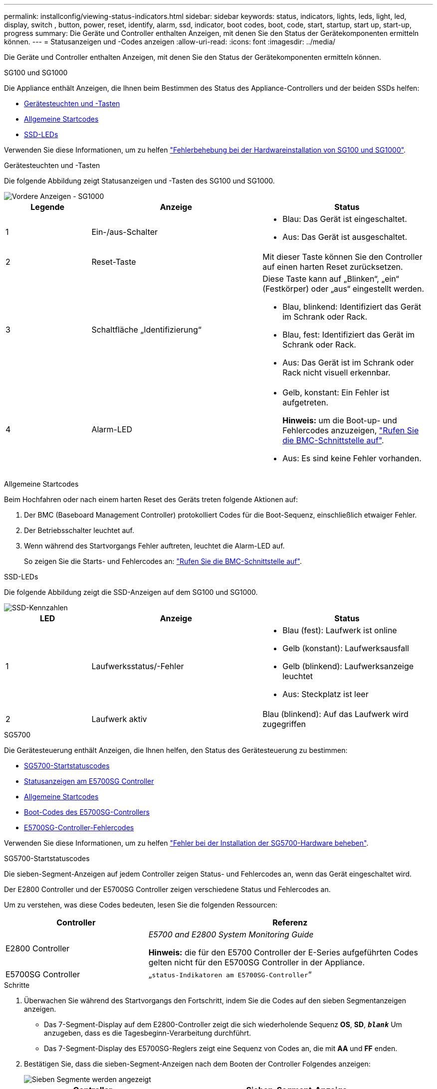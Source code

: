 ---
permalink: installconfig/viewing-status-indicators.html 
sidebar: sidebar 
keywords: status, indicators, lights, leds, light, led, display, switch , button, power, reset, identify, alarm, ssd, indicator, boot codes, boot, code, start, startup, start up, start-up, progress 
summary: Die Geräte und Controller enthalten Anzeigen, mit denen Sie den Status der Gerätekomponenten ermitteln können. 
---
= Statusanzeigen und -Codes anzeigen
:allow-uri-read: 
:icons: font
:imagesdir: ../media/


[role="lead"]
Die Geräte und Controller enthalten Anzeigen, mit denen Sie den Status der Gerätekomponenten ermitteln können.

[role="tabbed-block"]
====
.SG100 und SG1000
--
Die Appliance enthält Anzeigen, die Ihnen beim Bestimmen des Status des Appliance-Controllers und der beiden SSDs helfen:

* <<appliance_indicators_SG100_1000,Gerätesteuchten und -Tasten>>
* <<general_boot_codes_SG100_1000,Allgemeine Startcodes>>
* <<ssd_indicators_SG100_1000,SSD-LEDs>>


Verwenden Sie diese Informationen, um zu helfen link:troubleshooting-hardware-installation-sg100-and-sg1000.html["Fehlerbehebung bei der Hardwareinstallation von SG100 und SG1000"].

[[appliance_indicators_SG100_1000]]
Gerätesteuchten und -Tasten::
+
--
Die folgende Abbildung zeigt Statusanzeigen und -Tasten des SG100 und SG1000.

image::../media/sg6000_cn_front_indicators.gif[Vordere Anzeigen - SG1000]

[cols="1a,2a,2a"]
|===
| Legende | Anzeige | Status 


 a| 
1
 a| 
Ein-/aus-Schalter
 a| 
* Blau: Das Gerät ist eingeschaltet.
* Aus: Das Gerät ist ausgeschaltet.




 a| 
2
 a| 
Reset-Taste
 a| 
Mit dieser Taste können Sie den Controller auf einen harten Reset zurücksetzen.



 a| 
3
 a| 
Schaltfläche „Identifizierung“
 a| 
Diese Taste kann auf „Blinken“, „ein“ (Festkörper) oder „aus“ eingestellt werden.

* Blau, blinkend: Identifiziert das Gerät im Schrank oder Rack.
* Blau, fest: Identifiziert das Gerät im Schrank oder Rack.
* Aus: Das Gerät ist im Schrank oder Rack nicht visuell erkennbar.




 a| 
4
 a| 
Alarm-LED
 a| 
* Gelb, konstant: Ein Fehler ist aufgetreten.
+
*Hinweis:* um die Boot-up- und Fehlercodes anzuzeigen, link:accessing-bmc-interface.html["Rufen Sie die BMC-Schnittstelle auf"].

* Aus: Es sind keine Fehler vorhanden.


|===
--


[[general_boot_codes_SG100_1000]]
Allgemeine Startcodes::
+
--
Beim Hochfahren oder nach einem harten Reset des Geräts treten folgende Aktionen auf:

. Der BMC (Baseboard Management Controller) protokolliert Codes für die Boot-Sequenz, einschließlich etwaiger Fehler.
. Der Betriebsschalter leuchtet auf.
. Wenn während des Startvorgangs Fehler auftreten, leuchtet die Alarm-LED auf.
+
So zeigen Sie die Starts- und Fehlercodes an: link:accessing-bmc-interface.html["Rufen Sie die BMC-Schnittstelle auf"].



--


[[ssd_indicators_SG100_1000]]
SSD-LEDs::
+
--
Die folgende Abbildung zeigt die SSD-Anzeigen auf dem SG100 und SG1000.

image::../media/ssd_indicators.png[SSD-Kennzahlen]

[cols="1a,2a,2a"]
|===
| LED | Anzeige | Status 


 a| 
1
 a| 
Laufwerksstatus/-Fehler
 a| 
* Blau (fest): Laufwerk ist online
* Gelb (konstant): Laufwerksausfall
* Gelb (blinkend): Laufwerksanzeige leuchtet
* Aus: Steckplatz ist leer




 a| 
2
 a| 
Laufwerk aktiv
 a| 
Blau (blinkend): Auf das Laufwerk wird zugegriffen

|===
--


--
.SG5700
--
Die Gerätesteuerung enthält Anzeigen, die Ihnen helfen, den Status des Gerätesteuerung zu bestimmen:

* <<boot_codes_sg5700,SG5700-Startstatuscodes>>
* <<status_indicators_e5700sg_controller,Statusanzeigen am E5700SG Controller>>
* <<general_boot_codes_sg5700,Allgemeine Startcodes>>
* <<boot_codes_e5700sg_controller,Boot-Codes des E5700SG-Controllers>>
* <<error_codes_e5700sg_controller,E5700SG-Controller-Fehlercodes>>


Verwenden Sie diese Informationen, um zu helfen link:troubleshooting-hardware-installation.html["Fehler bei der Installation der SG5700-Hardware beheben"].

[[boot_codes_sg5700]]
SG5700-Startstatuscodes::
+
--
Die sieben-Segment-Anzeigen auf jedem Controller zeigen Status- und Fehlercodes an, wenn das Gerät eingeschaltet wird.

Der E2800 Controller und der E5700SG Controller zeigen verschiedene Status und Fehlercodes an.

Um zu verstehen, was diese Codes bedeuten, lesen Sie die folgenden Ressourcen:

[cols="1a,2a"]
|===
| Controller | Referenz 


 a| 
E2800 Controller
 a| 
_E5700 and E2800 System Monitoring Guide_

*Hinweis:* die für den E5700 Controller der E-Series aufgeführten Codes gelten nicht für den E5700SG Controller in der Appliance.



 a| 
E5700SG Controller
 a| 
„`status-Indikatoren am E5700SG-Controller`“

|===
--


.Schritte
. Überwachen Sie während des Startvorgangs den Fortschritt, indem Sie die Codes auf den sieben Segmentanzeigen anzeigen.
+
** Das 7-Segment-Display auf dem E2800-Controller zeigt die sich wiederholende Sequenz *OS*, *SD*, `*_blank_*` Um anzugeben, dass es die Tagesbeginn-Verarbeitung durchführt.
** Das 7-Segment-Display des E5700SG-Reglers zeigt eine Sequenz von Codes an, die mit *AA* und *FF* enden.


. Bestätigen Sie, dass die sieben-Segment-Anzeigen nach dem Booten der Controller Folgendes anzeigen:
+
image::../media/seven_segment_display_codes.gif[Sieben Segmente werden angezeigt, nachdem die Controller gestartet wurden.]

+
[cols="1a,2a"]
|===
| Controller | Sieben-Segment-Anzeige 


 a| 
E2800 Controller
 a| 
Zeigt 99. Dies ist die Standard-ID für ein E-Series Controller-Shelf.



 a| 
E5700SG Controller
 a| 
Zeigt *HO*, gefolgt von einer sich wiederholenden Sequenz von zwei Zahlen.

[listing]
----
HO -- IP address for Admin Network -- IP address for Grid Network HO
----
In der Sequenz ist der erste Zahlensatz die IP-Adresse, die vom DHCP für den Management-Port 1 des Controllers zugewiesen wird. Diese Adresse wird verwendet, um den Controller mit dem Admin-Netzwerk für StorageGRID zu verbinden. Die zweite Zahlengruppe ist die durch DHCP zugewiesene IP-Adresse, die zur Verbindung des Geräts mit dem Grid Network for StorageGRID verwendet wird.

*Hinweis:* konnte eine IP-Adresse nicht über DHCP zugewiesen werden, wird 0.0.0.0 angezeigt.

|===
. Wenn die sieben Segmente andere Werte anzeigen, siehe link:troubleshooting-hardware-installation.html["Fehlerbehebung bei der Hardwareinstallation (SG6000 oder SG5700)"] Und bestätigen Sie, dass Sie die Installationsschritte korrekt ausgeführt haben. Wenn das Problem nicht behoben werden kann, wenden Sie sich an den technischen Support.


[[status_indicators_e5700sg_controller]]
Statusanzeigen am E5700SG Controller::
+
--
Die sieben-Segment-Anzeige und die LEDs auf dem E5700SG-Controller zeigen Status- und Fehlercodes an, während das Gerät eingeschaltet wird und die Hardware initialisiert wird. Sie können diese Anzeigen verwenden, um den Status zu bestimmen und Fehler zu beheben.

Nach dem Starten des Installationsprogramms für StorageGRID-Appliances sollten Sie die Statusanzeigen auf dem E5700SG-Controller regelmäßig überprüfen.

Die folgende Abbildung zeigt Statusanzeigen auf dem E5700SG Controller.

image::../media/e5700sg_leds.gif[Statusanzeigen am E5700SG Controller]

[cols="1a,2a,2a"]
|===
| Legende | Anzeige | Beschreibung 


 a| 
1
 a| 
Warnungs-LED
 a| 
Gelb: Der Controller ist fehlerhaft und erfordert eine Bedienerwarnung, oder das Installationsskript wurde nicht gefunden.

Aus: Der Controller funktioniert ordnungsgemäß.



 a| 
2
 a| 
Sieben-Segment-Anzeige
 a| 
Zeigt einen Diagnosecode an

Sieben-Segment-Anzeigesequenzen ermöglichen es Ihnen, Fehler und den Betriebszustand der Appliance zu verstehen.



 a| 
3
 a| 
Warn-LEDs für den Erweiterungsport
 a| 
Gelb: Diese LEDs sind immer gelb (keine Verbindung hergestellt), da das Gerät die Erweiterungs-Ports nicht nutzt.



 a| 
4
 a| 
Status-LEDs für Host-Port-Link
 a| 
Grün: Die Verbindung ist aktiviert.

Aus: Die Verbindung ist ausgefallen.



 a| 
5
 a| 
Status-LEDs für Ethernet Link
 a| 
Grün: Es wird eine Verbindung hergestellt.

Aus: Keine Verbindung hergestellt.



 a| 
6
 a| 
LEDs für Ethernet-Aktivität
 a| 
Grün: Die Verbindung zwischen dem Management-Port und dem Gerät, mit dem er verbunden ist (z. B. ein Ethernet-Switch) ist aktiviert.

Aus: Es besteht keine Verbindung zwischen dem Controller und dem angeschlossenen Gerät.

Blinkt grün: Es gibt Ethernet-Aktivität.

|===
--


[[general_boot_codes_sg5700]]
Allgemeine Startcodes::
+
--
Beim Hochfahren oder nach einem harten Reset des Geräts treten folgende Aktionen auf:

. Die sieben-Segment-Anzeige auf dem E5700SG-Controller zeigt eine allgemeine Sequenz von Codes, die nicht spezifisch für die Steuerung ist. Die allgemeine Sequenz endet mit den Codes AA und FF.
. Startcodes, die speziell für den E5700SG-Controller gelten, werden angezeigt.


--


[[boot_codes_e5700sg_controller]]
Boot-Codes des E5700SG-Controllers::
+
--
Beim normalen Hochfahren des Geräts zeigt das siebenSegment-Display des E5700SG-Controllers die folgenden Codes in der angegebenen Reihenfolge an:

[cols="1a,3a"]
|===
| Codieren | Zeigt An 


 a| 
HI
 a| 
Das Master-Boot-Skript wurde gestartet.



 a| 
PP
 a| 
Das System prüft, ob das FPGA aktualisiert werden muss.



 a| 
HP
 a| 
Das System überprüft, ob die 10/25-GbE-Controller-Firmware aktualisiert werden muss.



 a| 
RB
 a| 
Das System wird nach dem Anwenden von Firmware-Updates neu gebootet.



 a| 
FP
 a| 
Die Update-Prüfungen der Hardware-Subsystem-Firmware wurden abgeschlossen. Die Kommunikationsdienste zwischen den Controllern werden gestartet.



 a| 
ER
 a| 
Das System wartet auf die Konnektivität mit dem E2800 Controller und synchronisiert mit dem Betriebssystem SANtricity.

*Hinweis:* Wenn dieser Bootvorgang nicht über diese Phase hinaus läuft, überprüfen Sie die Verbindungen zwischen den beiden Controllern.



 a| 
HZ
 a| 
Das System prüft gerade auf vorhandene StorageGRID Installationsdaten.



 a| 
HO
 a| 
Das Installationsprogramm für StorageGRID-Appliance wird ausgeführt.



 a| 
HOCHVERFÜGBARKEIT
 a| 
StorageGRID wird ausgeführt.

|===
--


[[error_codes_e5700sg_controller]]
E5700SG-Controller-Fehlercodes::
+
--
Diese Codes stellen Fehlerbedingungen dar, die auf dem E5700SG-Controller angezeigt werden können, wenn das Gerät hochfährt. Weitere zweistellige Hexadezimalcodes werden angezeigt, wenn bestimmte Hardware-Fehler auf niedriger Ebene auftreten. Wenn einer dieser Codes länger als ein oder zwei Sekunden andauert oder wenn Sie den Fehler nicht beheben können, indem Sie einem der vorgeschriebenen Fehlerbehebungsverfahren folgen, wenden Sie sich an den technischen Support.

[cols="1a,3a"]
|===
| Codieren | Zeigt An 


 a| 
22
 a| 
Kein Master-Boot-Datensatz auf einem Boot-Gerät gefunden.



 a| 
23
 a| 
Das interne Flash-Laufwerk ist nicht verbunden.



 a| 
2 A, 2 B
 a| 
Stuck-Bus, DIMM-SPD-Daten können nicht gelesen werden.



 a| 
40
 a| 
Ungültige DIMMs.



 a| 
41
 a| 
Ungültige DIMMs.



 a| 
42
 a| 
Speichertest fehlgeschlagen.



 a| 
51
 a| 
Fehler beim SPD-Lesen.



 a| 
92 bis 96
 a| 
PCI-Bus-Initialisierung



 a| 
A0 bis A3
 a| 
SATA-Laufwerk-Initialisierung



 a| 
AB
 a| 
Alternativer Startcode:



 a| 
AE
 a| 
Booten von OS:



 a| 
EA
 a| 
DDR4-Schulung fehlgeschlagen.



 a| 
E8
 a| 
Kein Speicher installiert.



 a| 
EU
 a| 
Das Installationsskript wurde nicht gefunden.



 a| 
EP
 a| 
Installation oder Kommunikation mit dem E2800-Controller ist fehlgeschlagen.

|===
--


.Verwandte Informationen
* https://mysupport.netapp.com/site/global/dashboard["NetApp Support"^]
* https://library.netapp.com/ecmdocs/ECMLP2588751/html/frameset.html["E5700 und E2800 – System Monitoring Guide"^]


--
.SG6000
--
Die SG6000 Appliance-Controller enthalten Anzeigen, die Ihnen helfen, den Status des Appliance-Controllers zu bestimmen:

* <<status_indicators_sg6000cn,Statusanzeigen und -Tasten am SG6000-CN-Controller>>
* <<general_boot_codes_sg6000,Allgemeine Startcodes>>
* <<boot_codes_sg6000_storage_controller,Statuscodes für das Booten der SG6000-Speicher-Controller>>


Verwenden Sie diese Informationen, um zu helfen link:troubleshooting-hardware-installation.html["Fehlerbehebung bei der SG6000 Installation"].

[[status_indicators_sg6000cn]]
Statusanzeigen und -Tasten am SG6000-CN-Controller::
+
--
Der SG6000-CN-Controller enthält Anzeigen, mit denen Sie den Status des Controllers bestimmen können, einschließlich der folgenden Anzeigen und Schaltflächen.

Die folgende Abbildung zeigt Statusanzeigen und -Tasten am SG6000-CN-Controller.

image::../media/sg6000_cn_front_indicators.gif[Frontanzeigen - SG6000-CN]

[cols="1a,2a,3a"]
|===
| Legende | Anzeige | Beschreibung 


 a| 
1
 a| 
Ein-/aus-Schalter
 a| 
* Blau: Der Controller ist eingeschaltet.
* Aus: Der Controller ist ausgeschaltet.




 a| 
2
 a| 
Reset-Taste
 a| 
_Kein Indikator_

Mit dieser Taste können Sie den Controller auf einen harten Reset zurücksetzen.



 a| 
3
 a| 
Schaltfläche „Identifizierung“
 a| 
* Blinkt oder leuchtet blau: Identifiziert den Controller im Schrank oder Rack.
* Aus: Die Steuerung ist im Schrank oder Rack nicht visuell erkennbar.


Diese Taste kann auf „Blinken“, „ein“ (Festkörper) oder „aus“ eingestellt werden.



 a| 
4
 a| 
Alarm-LED
 a| 
* Gelb: Ein Fehler ist aufgetreten.
+
*Hinweis:* um die Boot-up- und Fehlercodes anzuzeigen, link:accessing-bmc-interface.html["Rufen Sie die BMC-Schnittstelle auf"].

* Aus: Es sind keine Fehler vorhanden.


|===
--


[[general_boot_codes_sg6000]]
Allgemeine Startcodes::
+
--
Beim Hochfahren oder nach einem harten Reset des SG6000-CN-Controllers treten folgende Aktionen auf:

. Der BMC (Baseboard Management Controller) protokolliert Codes für die Boot-Sequenz, einschließlich etwaiger Fehler.
. Der Betriebsschalter leuchtet auf.
. Wenn während des Startvorgangs Fehler auftreten, leuchtet die Alarm-LED auf.
+
So zeigen Sie die Starts- und Fehlercodes an: link:accessing-bmc-interface.html["Rufen Sie die BMC-Schnittstelle auf"].



--


[[boot_codes_sg6000_storage_controller]]
Statuscodes für das Booten der SG6000-Speicher-Controller::
+
--
Jeder Storage Controller verfügt über eine Anzeige in sieben Segmenten, die Statuscodes bereitstellt, wenn der Controller heruntergefahren wird. Die Statuscodes sind sowohl für den E2800 Controller als auch für den EF570 Controller identisch.

Beschreibungen dieser Codes finden Sie in den Informationen zur Systemüberwachung der E-Series für Ihren Storage Controller-Typ.

--


.Schritte
. Überwachen Sie während des Startvorgangs den Fortschritt, indem Sie die auf der siebensegmentreichen Anzeige angezeigten Codes für jeden Storage-Controller anzeigen.
+
Die sieben-Segment-Anzeige auf jedem Speicher-Controller zeigt die sich wiederholende Sequenz *OS*, *SD*, `*_blank_*` Um anzugeben, dass der Controller die Tagesbeginn-Verarbeitung durchführt.

. Vergewissern Sie sich, dass nach dem Booten der Controller 99 angezeigt wird. Diese ist die Standard-ID für ein E-Series Controller-Shelf.
+
Vergewissern Sie sich, dass dieser Wert auf beiden Storage-Controllern angezeigt wird. Diese Abbildung zeigt in diesem Beispiel den E2800 Controller.

+
image::../media/seven_segment_display_codes_for_e2800.gif[Anzeigecodes für sieben Segmente für E2800]

. Wenn ein Controller oder beide andere Werte anzeigen, lesen Sie link:troubleshooting-hardware-installation.html["Fehlerbehebung bei der Hardwareinstallation (SG6000 oder SG5700)"] Und bestätigen Sie, dass Sie die Installationsschritte korrekt ausgeführt haben. Wenn das Problem nicht behoben werden kann, wenden Sie sich an den technischen Support.


.Verwandte Informationen
* https://mysupport.netapp.com/site/global/dashboard["NetApp Support"^]
* link:../sg6000/power-sg6000-cn-controller-off-on.html#power-on-sg6000-cn-controller-and-verify-operation["Schalten Sie den SG6000-CN Controller ein, und überprüfen Sie den Betrieb"]


--
.SG6100
--
Die Appliance enthält Anzeigen, mit denen Sie den Status des Appliance-Controllers und der SSDs ermitteln können:

* <<appliance_indicators_SG6100,Gerätesteuchten und -Tasten>>
* <<general_boot_codes_SG6100,Allgemeine Startcodes>>
* <<ssd_indicators_SG6100,SSD-LEDs>>


Verwenden Sie diese Informationen, um zu helfen link:troubleshooting-hardware-installation-sg6100.html["Fehlerbehebung bei der Installation der SG6100-Hardware"].

[[appliance_indicators_SG6100]]
Gerätesteuchten und -Tasten::
+
--
Die folgende Abbildung zeigt Anzeigen und Tasten am SGF6112-Gerät.

image::../media/sgf6112_front_indicators.png[Vordere Anzeigen - SGF6112]

[cols="1a,2a,3a"]
|===
| Legende | Anzeige | Status 


 a| 
1
 a| 
Ein-/aus-Schalter
 a| 
* Blau: Das Gerät ist eingeschaltet.
* Aus: Das Gerät ist ausgeschaltet.




 a| 
2
 a| 
Reset-Taste
 a| 
Mit dieser Taste können Sie den Controller auf einen harten Reset zurücksetzen.



 a| 
3
 a| 
Schaltfläche „Identifizierung“
 a| 
Mit dem BMC kann diese Taste auf Blinken, ein (Vollton) oder aus eingestellt werden.

* Blau, blinkend: Identifiziert das Gerät im Schrank oder Rack.
* Blau, fest: Identifiziert das Gerät im Schrank oder Rack.
* Aus: Das Gerät ist im Schrank oder Rack nicht visuell erkennbar.




 a| 
4
 a| 
Status-LED
 a| 
* Gelb, konstant: Ein Fehler ist aufgetreten.
+
*Hinweis:* um die Boot-up- und Fehlercodes anzuzeigen, link:accessing-bmc-interface.html["Rufen Sie die BMC-Schnittstelle auf"].

* Aus: Es sind keine Fehler vorhanden.




 a| 
5
 a| 
PFR
 a| 
Diese Leuchte wird vom SGF6112-Gerät nicht verwendet und bleibt ausgeschaltet.

|===
--


[[general_boot_codes_SG6100]]
Allgemeine Startcodes::
+
--
Beim Hochfahren oder nach einem harten Reset des Geräts treten folgende Aktionen auf:

. Der BMC (Baseboard Management Controller) protokolliert Codes für die Boot-Sequenz, einschließlich etwaiger Fehler.
. Der Betriebsschalter leuchtet auf.
. Wenn während des Startvorgangs Fehler auftreten, leuchtet die Alarm-LED auf.
+
So zeigen Sie die Starts- und Fehlercodes an: link:accessing-bmc-interface.html["Rufen Sie die BMC-Schnittstelle auf"].



--


[[ssd_indicators_SG6100]]
SSD-LEDs::
+
--
Die folgende Abbildung zeigt die SSD-Anzeigen auf der SGF6112-Appliance.

image::../media/ssd_indicators.png[SSD-Kennzahlen]

[cols="1a,2a,2a"]
|===
| LED | Anzeige | Status 


 a| 
1
 a| 
Laufwerksstatus/-Fehler
 a| 
* Blau (fest): Laufwerk ist online
* Gelb (konstant): Laufwerksausfall
* Aus: Steckplatz ist leer


*Hinweis:* Wenn eine neue funktionierende SSD in einen funktionierenden SGF6112 StorageGRID-Knoten eingesteckt wird, sollten die LEDs auf der SSD zunächst blinken, aber aufhören zu blinken, sobald das System feststellt, dass das Laufwerk über genügend Kapazität verfügt und funktionsfähig ist.



 a| 
2
 a| 
Laufwerk aktiv
 a| 
Blau (blinkend): Auf das Laufwerk wird zugegriffen

|===
--


--
====